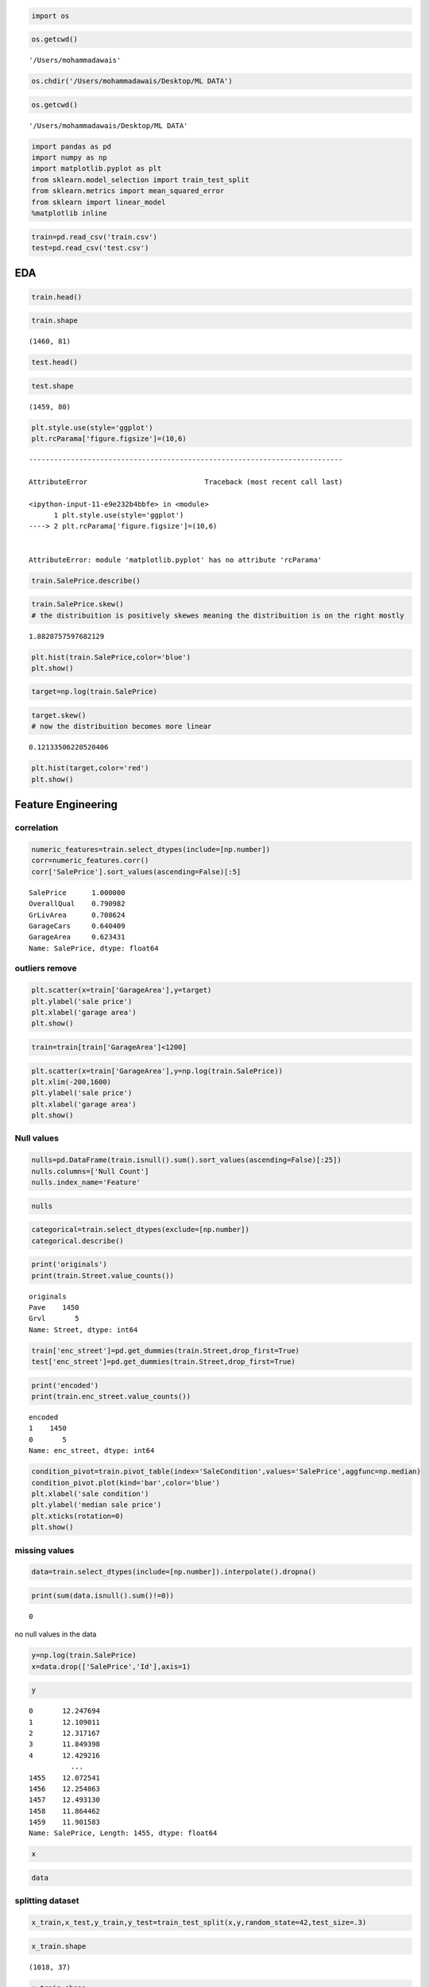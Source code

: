 .. code:: ipython3

    import os

.. code:: ipython3

    os.getcwd()




.. parsed-literal::

    '/Users/mohammadawais'



.. code:: ipython3

    os.chdir('/Users/mohammadawais/Desktop/ML DATA')

.. code:: ipython3

    os.getcwd()




.. parsed-literal::

    '/Users/mohammadawais/Desktop/ML DATA'



.. code:: ipython3

    import pandas as pd
    import numpy as np
    import matplotlib.pyplot as plt
    from sklearn.model_selection import train_test_split
    from sklearn.metrics import mean_squared_error
    from sklearn import linear_model
    %matplotlib inline

.. code:: ipython3

    train=pd.read_csv('train.csv')
    test=pd.read_csv('test.csv')

EDA
===

.. code:: ipython3

    train.head()




.. raw:: html

    <div>
    <style scoped>
        .dataframe tbody tr th:only-of-type {
            vertical-align: middle;
        }
    
        .dataframe tbody tr th {
            vertical-align: top;
        }
    
        .dataframe thead th {
            text-align: right;
        }
    </style>
    <table border="1" class="dataframe">
      <thead>
        <tr style="text-align: right;">
          <th></th>
          <th>Id</th>
          <th>MSSubClass</th>
          <th>MSZoning</th>
          <th>LotFrontage</th>
          <th>LotArea</th>
          <th>Street</th>
          <th>Alley</th>
          <th>LotShape</th>
          <th>LandContour</th>
          <th>Utilities</th>
          <th>...</th>
          <th>PoolArea</th>
          <th>PoolQC</th>
          <th>Fence</th>
          <th>MiscFeature</th>
          <th>MiscVal</th>
          <th>MoSold</th>
          <th>YrSold</th>
          <th>SaleType</th>
          <th>SaleCondition</th>
          <th>SalePrice</th>
        </tr>
      </thead>
      <tbody>
        <tr>
          <td>0</td>
          <td>1</td>
          <td>60</td>
          <td>RL</td>
          <td>65.0</td>
          <td>8450</td>
          <td>Pave</td>
          <td>NaN</td>
          <td>Reg</td>
          <td>Lvl</td>
          <td>AllPub</td>
          <td>...</td>
          <td>0</td>
          <td>NaN</td>
          <td>NaN</td>
          <td>NaN</td>
          <td>0</td>
          <td>2</td>
          <td>2008</td>
          <td>WD</td>
          <td>Normal</td>
          <td>208500</td>
        </tr>
        <tr>
          <td>1</td>
          <td>2</td>
          <td>20</td>
          <td>RL</td>
          <td>80.0</td>
          <td>9600</td>
          <td>Pave</td>
          <td>NaN</td>
          <td>Reg</td>
          <td>Lvl</td>
          <td>AllPub</td>
          <td>...</td>
          <td>0</td>
          <td>NaN</td>
          <td>NaN</td>
          <td>NaN</td>
          <td>0</td>
          <td>5</td>
          <td>2007</td>
          <td>WD</td>
          <td>Normal</td>
          <td>181500</td>
        </tr>
        <tr>
          <td>2</td>
          <td>3</td>
          <td>60</td>
          <td>RL</td>
          <td>68.0</td>
          <td>11250</td>
          <td>Pave</td>
          <td>NaN</td>
          <td>IR1</td>
          <td>Lvl</td>
          <td>AllPub</td>
          <td>...</td>
          <td>0</td>
          <td>NaN</td>
          <td>NaN</td>
          <td>NaN</td>
          <td>0</td>
          <td>9</td>
          <td>2008</td>
          <td>WD</td>
          <td>Normal</td>
          <td>223500</td>
        </tr>
        <tr>
          <td>3</td>
          <td>4</td>
          <td>70</td>
          <td>RL</td>
          <td>60.0</td>
          <td>9550</td>
          <td>Pave</td>
          <td>NaN</td>
          <td>IR1</td>
          <td>Lvl</td>
          <td>AllPub</td>
          <td>...</td>
          <td>0</td>
          <td>NaN</td>
          <td>NaN</td>
          <td>NaN</td>
          <td>0</td>
          <td>2</td>
          <td>2006</td>
          <td>WD</td>
          <td>Abnorml</td>
          <td>140000</td>
        </tr>
        <tr>
          <td>4</td>
          <td>5</td>
          <td>60</td>
          <td>RL</td>
          <td>84.0</td>
          <td>14260</td>
          <td>Pave</td>
          <td>NaN</td>
          <td>IR1</td>
          <td>Lvl</td>
          <td>AllPub</td>
          <td>...</td>
          <td>0</td>
          <td>NaN</td>
          <td>NaN</td>
          <td>NaN</td>
          <td>0</td>
          <td>12</td>
          <td>2008</td>
          <td>WD</td>
          <td>Normal</td>
          <td>250000</td>
        </tr>
      </tbody>
    </table>
    <p>5 rows × 81 columns</p>
    </div>



.. code:: ipython3

    train.shape




.. parsed-literal::

    (1460, 81)



.. code:: ipython3

    test.head()




.. raw:: html

    <div>
    <style scoped>
        .dataframe tbody tr th:only-of-type {
            vertical-align: middle;
        }
    
        .dataframe tbody tr th {
            vertical-align: top;
        }
    
        .dataframe thead th {
            text-align: right;
        }
    </style>
    <table border="1" class="dataframe">
      <thead>
        <tr style="text-align: right;">
          <th></th>
          <th>Id</th>
          <th>MSSubClass</th>
          <th>MSZoning</th>
          <th>LotFrontage</th>
          <th>LotArea</th>
          <th>Street</th>
          <th>Alley</th>
          <th>LotShape</th>
          <th>LandContour</th>
          <th>Utilities</th>
          <th>...</th>
          <th>ScreenPorch</th>
          <th>PoolArea</th>
          <th>PoolQC</th>
          <th>Fence</th>
          <th>MiscFeature</th>
          <th>MiscVal</th>
          <th>MoSold</th>
          <th>YrSold</th>
          <th>SaleType</th>
          <th>SaleCondition</th>
        </tr>
      </thead>
      <tbody>
        <tr>
          <td>0</td>
          <td>1461</td>
          <td>20</td>
          <td>RH</td>
          <td>80.0</td>
          <td>11622</td>
          <td>Pave</td>
          <td>NaN</td>
          <td>Reg</td>
          <td>Lvl</td>
          <td>AllPub</td>
          <td>...</td>
          <td>120</td>
          <td>0</td>
          <td>NaN</td>
          <td>MnPrv</td>
          <td>NaN</td>
          <td>0</td>
          <td>6</td>
          <td>2010</td>
          <td>WD</td>
          <td>Normal</td>
        </tr>
        <tr>
          <td>1</td>
          <td>1462</td>
          <td>20</td>
          <td>RL</td>
          <td>81.0</td>
          <td>14267</td>
          <td>Pave</td>
          <td>NaN</td>
          <td>IR1</td>
          <td>Lvl</td>
          <td>AllPub</td>
          <td>...</td>
          <td>0</td>
          <td>0</td>
          <td>NaN</td>
          <td>NaN</td>
          <td>Gar2</td>
          <td>12500</td>
          <td>6</td>
          <td>2010</td>
          <td>WD</td>
          <td>Normal</td>
        </tr>
        <tr>
          <td>2</td>
          <td>1463</td>
          <td>60</td>
          <td>RL</td>
          <td>74.0</td>
          <td>13830</td>
          <td>Pave</td>
          <td>NaN</td>
          <td>IR1</td>
          <td>Lvl</td>
          <td>AllPub</td>
          <td>...</td>
          <td>0</td>
          <td>0</td>
          <td>NaN</td>
          <td>MnPrv</td>
          <td>NaN</td>
          <td>0</td>
          <td>3</td>
          <td>2010</td>
          <td>WD</td>
          <td>Normal</td>
        </tr>
        <tr>
          <td>3</td>
          <td>1464</td>
          <td>60</td>
          <td>RL</td>
          <td>78.0</td>
          <td>9978</td>
          <td>Pave</td>
          <td>NaN</td>
          <td>IR1</td>
          <td>Lvl</td>
          <td>AllPub</td>
          <td>...</td>
          <td>0</td>
          <td>0</td>
          <td>NaN</td>
          <td>NaN</td>
          <td>NaN</td>
          <td>0</td>
          <td>6</td>
          <td>2010</td>
          <td>WD</td>
          <td>Normal</td>
        </tr>
        <tr>
          <td>4</td>
          <td>1465</td>
          <td>120</td>
          <td>RL</td>
          <td>43.0</td>
          <td>5005</td>
          <td>Pave</td>
          <td>NaN</td>
          <td>IR1</td>
          <td>HLS</td>
          <td>AllPub</td>
          <td>...</td>
          <td>144</td>
          <td>0</td>
          <td>NaN</td>
          <td>NaN</td>
          <td>NaN</td>
          <td>0</td>
          <td>1</td>
          <td>2010</td>
          <td>WD</td>
          <td>Normal</td>
        </tr>
      </tbody>
    </table>
    <p>5 rows × 80 columns</p>
    </div>



.. code:: ipython3

    test.shape




.. parsed-literal::

    (1459, 80)



.. code:: ipython3

    plt.style.use(style='ggplot')
    plt.rcParama['figure.figsize']=(10,6)


::


    ---------------------------------------------------------------------------

    AttributeError                            Traceback (most recent call last)

    <ipython-input-11-e9e232b4bbfe> in <module>
          1 plt.style.use(style='ggplot')
    ----> 2 plt.rcParama['figure.figsize']=(10,6)
    

    AttributeError: module 'matplotlib.pyplot' has no attribute 'rcParama'


.. code:: ipython3

    train.SalePrice.describe()

.. code:: ipython3

    train.SalePrice.skew()
    # the distribuition is positively skewes meaning the distribuition is on the right mostly




.. parsed-literal::

    1.8828757597682129



.. code:: ipython3

    plt.hist(train.SalePrice,color='blue')
    plt.show()



.. image:: output_14_0.png


.. code:: ipython3

    target=np.log(train.SalePrice)

.. code:: ipython3

    target.skew()
    # now the distribuition becomes more linear




.. parsed-literal::

    0.12133506220520406



.. code:: ipython3

    plt.hist(target,color='red')
    plt.show()



.. image:: output_17_0.png


Feature Engineering
===================

correlation
~~~~~~~~~~~

.. code:: ipython3

    numeric_features=train.select_dtypes(include=[np.number])
    corr=numeric_features.corr()
    corr['SalePrice'].sort_values(ascending=False)[:5]




.. parsed-literal::

    SalePrice      1.000000
    OverallQual    0.790982
    GrLivArea      0.708624
    GarageCars     0.640409
    GarageArea     0.623431
    Name: SalePrice, dtype: float64



outliers remove
~~~~~~~~~~~~~~~

.. code:: ipython3

    plt.scatter(x=train['GarageArea'],y=target)
    plt.ylabel('sale price')
    plt.xlabel('garage area')
    plt.show()



.. image:: output_22_0.png


.. code:: ipython3

    train=train[train['GarageArea']<1200]

.. code:: ipython3

    plt.scatter(x=train['GarageArea'],y=np.log(train.SalePrice))
    plt.xlim(-200,1600)
    plt.ylabel('sale price')
    plt.xlabel('garage area')
    plt.show()



.. image:: output_24_0.png


Null values
~~~~~~~~~~~

.. code:: ipython3

    nulls=pd.DataFrame(train.isnull().sum().sort_values(ascending=False)[:25])
    nulls.columns=['Null Count']
    nulls.index_name='Feature'

.. code:: ipython3

    nulls




.. raw:: html

    <div>
    <style scoped>
        .dataframe tbody tr th:only-of-type {
            vertical-align: middle;
        }
    
        .dataframe tbody tr th {
            vertical-align: top;
        }
    
        .dataframe thead th {
            text-align: right;
        }
    </style>
    <table border="1" class="dataframe">
      <thead>
        <tr style="text-align: right;">
          <th></th>
          <th>Null Count</th>
        </tr>
      </thead>
      <tbody>
        <tr>
          <td>PoolQC</td>
          <td>1449</td>
        </tr>
        <tr>
          <td>MiscFeature</td>
          <td>1402</td>
        </tr>
        <tr>
          <td>Alley</td>
          <td>1364</td>
        </tr>
        <tr>
          <td>Fence</td>
          <td>1174</td>
        </tr>
        <tr>
          <td>FireplaceQu</td>
          <td>689</td>
        </tr>
        <tr>
          <td>LotFrontage</td>
          <td>258</td>
        </tr>
        <tr>
          <td>GarageCond</td>
          <td>81</td>
        </tr>
        <tr>
          <td>GarageType</td>
          <td>81</td>
        </tr>
        <tr>
          <td>GarageYrBlt</td>
          <td>81</td>
        </tr>
        <tr>
          <td>GarageFinish</td>
          <td>81</td>
        </tr>
        <tr>
          <td>GarageQual</td>
          <td>81</td>
        </tr>
        <tr>
          <td>BsmtExposure</td>
          <td>38</td>
        </tr>
        <tr>
          <td>BsmtFinType2</td>
          <td>38</td>
        </tr>
        <tr>
          <td>BsmtFinType1</td>
          <td>37</td>
        </tr>
        <tr>
          <td>BsmtCond</td>
          <td>37</td>
        </tr>
        <tr>
          <td>BsmtQual</td>
          <td>37</td>
        </tr>
        <tr>
          <td>MasVnrArea</td>
          <td>8</td>
        </tr>
        <tr>
          <td>MasVnrType</td>
          <td>8</td>
        </tr>
        <tr>
          <td>Electrical</td>
          <td>1</td>
        </tr>
        <tr>
          <td>Utilities</td>
          <td>0</td>
        </tr>
        <tr>
          <td>YearRemodAdd</td>
          <td>0</td>
        </tr>
        <tr>
          <td>MSSubClass</td>
          <td>0</td>
        </tr>
        <tr>
          <td>Foundation</td>
          <td>0</td>
        </tr>
        <tr>
          <td>ExterCond</td>
          <td>0</td>
        </tr>
        <tr>
          <td>ExterQual</td>
          <td>0</td>
        </tr>
      </tbody>
    </table>
    </div>



.. code:: ipython3

    categorical=train.select_dtypes(exclude=[np.number])
    categorical.describe()




.. raw:: html

    <div>
    <style scoped>
        .dataframe tbody tr th:only-of-type {
            vertical-align: middle;
        }
    
        .dataframe tbody tr th {
            vertical-align: top;
        }
    
        .dataframe thead th {
            text-align: right;
        }
    </style>
    <table border="1" class="dataframe">
      <thead>
        <tr style="text-align: right;">
          <th></th>
          <th>MSZoning</th>
          <th>Street</th>
          <th>Alley</th>
          <th>LotShape</th>
          <th>LandContour</th>
          <th>Utilities</th>
          <th>LotConfig</th>
          <th>LandSlope</th>
          <th>Neighborhood</th>
          <th>Condition1</th>
          <th>...</th>
          <th>GarageType</th>
          <th>GarageFinish</th>
          <th>GarageQual</th>
          <th>GarageCond</th>
          <th>PavedDrive</th>
          <th>PoolQC</th>
          <th>Fence</th>
          <th>MiscFeature</th>
          <th>SaleType</th>
          <th>SaleCondition</th>
        </tr>
      </thead>
      <tbody>
        <tr>
          <td>count</td>
          <td>1455</td>
          <td>1455</td>
          <td>91</td>
          <td>1455</td>
          <td>1455</td>
          <td>1455</td>
          <td>1455</td>
          <td>1455</td>
          <td>1455</td>
          <td>1455</td>
          <td>...</td>
          <td>1374</td>
          <td>1374</td>
          <td>1374</td>
          <td>1374</td>
          <td>1455</td>
          <td>6</td>
          <td>281</td>
          <td>53</td>
          <td>1455</td>
          <td>1455</td>
        </tr>
        <tr>
          <td>unique</td>
          <td>5</td>
          <td>2</td>
          <td>2</td>
          <td>4</td>
          <td>4</td>
          <td>2</td>
          <td>5</td>
          <td>3</td>
          <td>25</td>
          <td>9</td>
          <td>...</td>
          <td>6</td>
          <td>3</td>
          <td>5</td>
          <td>5</td>
          <td>3</td>
          <td>3</td>
          <td>4</td>
          <td>4</td>
          <td>9</td>
          <td>6</td>
        </tr>
        <tr>
          <td>top</td>
          <td>RL</td>
          <td>Pave</td>
          <td>Grvl</td>
          <td>Reg</td>
          <td>Lvl</td>
          <td>AllPub</td>
          <td>Inside</td>
          <td>Gtl</td>
          <td>NAmes</td>
          <td>Norm</td>
          <td>...</td>
          <td>Attchd</td>
          <td>Unf</td>
          <td>TA</td>
          <td>TA</td>
          <td>Y</td>
          <td>Ex</td>
          <td>MnPrv</td>
          <td>Shed</td>
          <td>WD</td>
          <td>Normal</td>
        </tr>
        <tr>
          <td>freq</td>
          <td>1147</td>
          <td>1450</td>
          <td>50</td>
          <td>921</td>
          <td>1309</td>
          <td>1454</td>
          <td>1048</td>
          <td>1378</td>
          <td>225</td>
          <td>1257</td>
          <td>...</td>
          <td>867</td>
          <td>605</td>
          <td>1306</td>
          <td>1321</td>
          <td>1335</td>
          <td>2</td>
          <td>157</td>
          <td>48</td>
          <td>1266</td>
          <td>1196</td>
        </tr>
      </tbody>
    </table>
    <p>4 rows × 43 columns</p>
    </div>



.. code:: ipython3

    print('originals')
    print(train.Street.value_counts())


.. parsed-literal::

    originals
    Pave    1450
    Grvl       5
    Name: Street, dtype: int64


.. code:: ipython3

    train['enc_street']=pd.get_dummies(train.Street,drop_first=True)
    test['enc_street']=pd.get_dummies(train.Street,drop_first=True)

.. code:: ipython3

    print('encoded')
    print(train.enc_street.value_counts())


.. parsed-literal::

    encoded
    1    1450
    0       5
    Name: enc_street, dtype: int64


.. code:: ipython3

    condition_pivot=train.pivot_table(index='SaleCondition',values='SalePrice',aggfunc=np.median)
    condition_pivot.plot(kind='bar',color='blue')
    plt.xlabel('sale condition')
    plt.ylabel('median sale price')
    plt.xticks(rotation=0)
    plt.show()



.. image:: output_32_0.png


missing values
~~~~~~~~~~~~~~

.. code:: ipython3

    data=train.select_dtypes(include=[np.number]).interpolate().dropna()

.. code:: ipython3

    print(sum(data.isnull().sum()!=0))


.. parsed-literal::

    0


no null values in the data

.. code:: ipython3

    y=np.log(train.SalePrice)
    x=data.drop(['SalePrice','Id'],axis=1)

.. code:: ipython3

    y




.. parsed-literal::

    0       12.247694
    1       12.109011
    2       12.317167
    3       11.849398
    4       12.429216
              ...    
    1455    12.072541
    1456    12.254863
    1457    12.493130
    1458    11.864462
    1459    11.901583
    Name: SalePrice, Length: 1455, dtype: float64



.. code:: ipython3

    x




.. raw:: html

    <div>
    <style scoped>
        .dataframe tbody tr th:only-of-type {
            vertical-align: middle;
        }
    
        .dataframe tbody tr th {
            vertical-align: top;
        }
    
        .dataframe thead th {
            text-align: right;
        }
    </style>
    <table border="1" class="dataframe">
      <thead>
        <tr style="text-align: right;">
          <th></th>
          <th>MSSubClass</th>
          <th>LotFrontage</th>
          <th>LotArea</th>
          <th>OverallQual</th>
          <th>OverallCond</th>
          <th>YearBuilt</th>
          <th>YearRemodAdd</th>
          <th>MasVnrArea</th>
          <th>BsmtFinSF1</th>
          <th>BsmtFinSF2</th>
          <th>...</th>
          <th>WoodDeckSF</th>
          <th>OpenPorchSF</th>
          <th>EnclosedPorch</th>
          <th>3SsnPorch</th>
          <th>ScreenPorch</th>
          <th>PoolArea</th>
          <th>MiscVal</th>
          <th>MoSold</th>
          <th>YrSold</th>
          <th>enc_street</th>
        </tr>
      </thead>
      <tbody>
        <tr>
          <td>0</td>
          <td>60</td>
          <td>65.0</td>
          <td>8450</td>
          <td>7</td>
          <td>5</td>
          <td>2003</td>
          <td>2003</td>
          <td>196.0</td>
          <td>706</td>
          <td>0</td>
          <td>...</td>
          <td>0</td>
          <td>61</td>
          <td>0</td>
          <td>0</td>
          <td>0</td>
          <td>0</td>
          <td>0</td>
          <td>2</td>
          <td>2008</td>
          <td>1</td>
        </tr>
        <tr>
          <td>1</td>
          <td>20</td>
          <td>80.0</td>
          <td>9600</td>
          <td>6</td>
          <td>8</td>
          <td>1976</td>
          <td>1976</td>
          <td>0.0</td>
          <td>978</td>
          <td>0</td>
          <td>...</td>
          <td>298</td>
          <td>0</td>
          <td>0</td>
          <td>0</td>
          <td>0</td>
          <td>0</td>
          <td>0</td>
          <td>5</td>
          <td>2007</td>
          <td>1</td>
        </tr>
        <tr>
          <td>2</td>
          <td>60</td>
          <td>68.0</td>
          <td>11250</td>
          <td>7</td>
          <td>5</td>
          <td>2001</td>
          <td>2002</td>
          <td>162.0</td>
          <td>486</td>
          <td>0</td>
          <td>...</td>
          <td>0</td>
          <td>42</td>
          <td>0</td>
          <td>0</td>
          <td>0</td>
          <td>0</td>
          <td>0</td>
          <td>9</td>
          <td>2008</td>
          <td>1</td>
        </tr>
        <tr>
          <td>3</td>
          <td>70</td>
          <td>60.0</td>
          <td>9550</td>
          <td>7</td>
          <td>5</td>
          <td>1915</td>
          <td>1970</td>
          <td>0.0</td>
          <td>216</td>
          <td>0</td>
          <td>...</td>
          <td>0</td>
          <td>35</td>
          <td>272</td>
          <td>0</td>
          <td>0</td>
          <td>0</td>
          <td>0</td>
          <td>2</td>
          <td>2006</td>
          <td>1</td>
        </tr>
        <tr>
          <td>4</td>
          <td>60</td>
          <td>84.0</td>
          <td>14260</td>
          <td>8</td>
          <td>5</td>
          <td>2000</td>
          <td>2000</td>
          <td>350.0</td>
          <td>655</td>
          <td>0</td>
          <td>...</td>
          <td>192</td>
          <td>84</td>
          <td>0</td>
          <td>0</td>
          <td>0</td>
          <td>0</td>
          <td>0</td>
          <td>12</td>
          <td>2008</td>
          <td>1</td>
        </tr>
        <tr>
          <td>...</td>
          <td>...</td>
          <td>...</td>
          <td>...</td>
          <td>...</td>
          <td>...</td>
          <td>...</td>
          <td>...</td>
          <td>...</td>
          <td>...</td>
          <td>...</td>
          <td>...</td>
          <td>...</td>
          <td>...</td>
          <td>...</td>
          <td>...</td>
          <td>...</td>
          <td>...</td>
          <td>...</td>
          <td>...</td>
          <td>...</td>
          <td>...</td>
        </tr>
        <tr>
          <td>1455</td>
          <td>60</td>
          <td>62.0</td>
          <td>7917</td>
          <td>6</td>
          <td>5</td>
          <td>1999</td>
          <td>2000</td>
          <td>0.0</td>
          <td>0</td>
          <td>0</td>
          <td>...</td>
          <td>0</td>
          <td>40</td>
          <td>0</td>
          <td>0</td>
          <td>0</td>
          <td>0</td>
          <td>0</td>
          <td>8</td>
          <td>2007</td>
          <td>1</td>
        </tr>
        <tr>
          <td>1456</td>
          <td>20</td>
          <td>85.0</td>
          <td>13175</td>
          <td>6</td>
          <td>6</td>
          <td>1978</td>
          <td>1988</td>
          <td>119.0</td>
          <td>790</td>
          <td>163</td>
          <td>...</td>
          <td>349</td>
          <td>0</td>
          <td>0</td>
          <td>0</td>
          <td>0</td>
          <td>0</td>
          <td>0</td>
          <td>2</td>
          <td>2010</td>
          <td>1</td>
        </tr>
        <tr>
          <td>1457</td>
          <td>70</td>
          <td>66.0</td>
          <td>9042</td>
          <td>7</td>
          <td>9</td>
          <td>1941</td>
          <td>2006</td>
          <td>0.0</td>
          <td>275</td>
          <td>0</td>
          <td>...</td>
          <td>0</td>
          <td>60</td>
          <td>0</td>
          <td>0</td>
          <td>0</td>
          <td>0</td>
          <td>2500</td>
          <td>5</td>
          <td>2010</td>
          <td>1</td>
        </tr>
        <tr>
          <td>1458</td>
          <td>20</td>
          <td>68.0</td>
          <td>9717</td>
          <td>5</td>
          <td>6</td>
          <td>1950</td>
          <td>1996</td>
          <td>0.0</td>
          <td>49</td>
          <td>1029</td>
          <td>...</td>
          <td>366</td>
          <td>0</td>
          <td>112</td>
          <td>0</td>
          <td>0</td>
          <td>0</td>
          <td>0</td>
          <td>4</td>
          <td>2010</td>
          <td>1</td>
        </tr>
        <tr>
          <td>1459</td>
          <td>20</td>
          <td>75.0</td>
          <td>9937</td>
          <td>5</td>
          <td>6</td>
          <td>1965</td>
          <td>1965</td>
          <td>0.0</td>
          <td>830</td>
          <td>290</td>
          <td>...</td>
          <td>736</td>
          <td>68</td>
          <td>0</td>
          <td>0</td>
          <td>0</td>
          <td>0</td>
          <td>0</td>
          <td>6</td>
          <td>2008</td>
          <td>1</td>
        </tr>
      </tbody>
    </table>
    <p>1455 rows × 37 columns</p>
    </div>



.. code:: ipython3

    data




.. raw:: html

    <div>
    <style scoped>
        .dataframe tbody tr th:only-of-type {
            vertical-align: middle;
        }
    
        .dataframe tbody tr th {
            vertical-align: top;
        }
    
        .dataframe thead th {
            text-align: right;
        }
    </style>
    <table border="1" class="dataframe">
      <thead>
        <tr style="text-align: right;">
          <th></th>
          <th>Id</th>
          <th>MSSubClass</th>
          <th>LotFrontage</th>
          <th>LotArea</th>
          <th>OverallQual</th>
          <th>OverallCond</th>
          <th>YearBuilt</th>
          <th>YearRemodAdd</th>
          <th>MasVnrArea</th>
          <th>BsmtFinSF1</th>
          <th>...</th>
          <th>OpenPorchSF</th>
          <th>EnclosedPorch</th>
          <th>3SsnPorch</th>
          <th>ScreenPorch</th>
          <th>PoolArea</th>
          <th>MiscVal</th>
          <th>MoSold</th>
          <th>YrSold</th>
          <th>SalePrice</th>
          <th>enc_street</th>
        </tr>
      </thead>
      <tbody>
        <tr>
          <td>0</td>
          <td>1</td>
          <td>60</td>
          <td>65.0</td>
          <td>8450</td>
          <td>7</td>
          <td>5</td>
          <td>2003</td>
          <td>2003</td>
          <td>196.0</td>
          <td>706</td>
          <td>...</td>
          <td>61</td>
          <td>0</td>
          <td>0</td>
          <td>0</td>
          <td>0</td>
          <td>0</td>
          <td>2</td>
          <td>2008</td>
          <td>208500</td>
          <td>1</td>
        </tr>
        <tr>
          <td>1</td>
          <td>2</td>
          <td>20</td>
          <td>80.0</td>
          <td>9600</td>
          <td>6</td>
          <td>8</td>
          <td>1976</td>
          <td>1976</td>
          <td>0.0</td>
          <td>978</td>
          <td>...</td>
          <td>0</td>
          <td>0</td>
          <td>0</td>
          <td>0</td>
          <td>0</td>
          <td>0</td>
          <td>5</td>
          <td>2007</td>
          <td>181500</td>
          <td>1</td>
        </tr>
        <tr>
          <td>2</td>
          <td>3</td>
          <td>60</td>
          <td>68.0</td>
          <td>11250</td>
          <td>7</td>
          <td>5</td>
          <td>2001</td>
          <td>2002</td>
          <td>162.0</td>
          <td>486</td>
          <td>...</td>
          <td>42</td>
          <td>0</td>
          <td>0</td>
          <td>0</td>
          <td>0</td>
          <td>0</td>
          <td>9</td>
          <td>2008</td>
          <td>223500</td>
          <td>1</td>
        </tr>
        <tr>
          <td>3</td>
          <td>4</td>
          <td>70</td>
          <td>60.0</td>
          <td>9550</td>
          <td>7</td>
          <td>5</td>
          <td>1915</td>
          <td>1970</td>
          <td>0.0</td>
          <td>216</td>
          <td>...</td>
          <td>35</td>
          <td>272</td>
          <td>0</td>
          <td>0</td>
          <td>0</td>
          <td>0</td>
          <td>2</td>
          <td>2006</td>
          <td>140000</td>
          <td>1</td>
        </tr>
        <tr>
          <td>4</td>
          <td>5</td>
          <td>60</td>
          <td>84.0</td>
          <td>14260</td>
          <td>8</td>
          <td>5</td>
          <td>2000</td>
          <td>2000</td>
          <td>350.0</td>
          <td>655</td>
          <td>...</td>
          <td>84</td>
          <td>0</td>
          <td>0</td>
          <td>0</td>
          <td>0</td>
          <td>0</td>
          <td>12</td>
          <td>2008</td>
          <td>250000</td>
          <td>1</td>
        </tr>
        <tr>
          <td>...</td>
          <td>...</td>
          <td>...</td>
          <td>...</td>
          <td>...</td>
          <td>...</td>
          <td>...</td>
          <td>...</td>
          <td>...</td>
          <td>...</td>
          <td>...</td>
          <td>...</td>
          <td>...</td>
          <td>...</td>
          <td>...</td>
          <td>...</td>
          <td>...</td>
          <td>...</td>
          <td>...</td>
          <td>...</td>
          <td>...</td>
          <td>...</td>
        </tr>
        <tr>
          <td>1455</td>
          <td>1456</td>
          <td>60</td>
          <td>62.0</td>
          <td>7917</td>
          <td>6</td>
          <td>5</td>
          <td>1999</td>
          <td>2000</td>
          <td>0.0</td>
          <td>0</td>
          <td>...</td>
          <td>40</td>
          <td>0</td>
          <td>0</td>
          <td>0</td>
          <td>0</td>
          <td>0</td>
          <td>8</td>
          <td>2007</td>
          <td>175000</td>
          <td>1</td>
        </tr>
        <tr>
          <td>1456</td>
          <td>1457</td>
          <td>20</td>
          <td>85.0</td>
          <td>13175</td>
          <td>6</td>
          <td>6</td>
          <td>1978</td>
          <td>1988</td>
          <td>119.0</td>
          <td>790</td>
          <td>...</td>
          <td>0</td>
          <td>0</td>
          <td>0</td>
          <td>0</td>
          <td>0</td>
          <td>0</td>
          <td>2</td>
          <td>2010</td>
          <td>210000</td>
          <td>1</td>
        </tr>
        <tr>
          <td>1457</td>
          <td>1458</td>
          <td>70</td>
          <td>66.0</td>
          <td>9042</td>
          <td>7</td>
          <td>9</td>
          <td>1941</td>
          <td>2006</td>
          <td>0.0</td>
          <td>275</td>
          <td>...</td>
          <td>60</td>
          <td>0</td>
          <td>0</td>
          <td>0</td>
          <td>0</td>
          <td>2500</td>
          <td>5</td>
          <td>2010</td>
          <td>266500</td>
          <td>1</td>
        </tr>
        <tr>
          <td>1458</td>
          <td>1459</td>
          <td>20</td>
          <td>68.0</td>
          <td>9717</td>
          <td>5</td>
          <td>6</td>
          <td>1950</td>
          <td>1996</td>
          <td>0.0</td>
          <td>49</td>
          <td>...</td>
          <td>0</td>
          <td>112</td>
          <td>0</td>
          <td>0</td>
          <td>0</td>
          <td>0</td>
          <td>4</td>
          <td>2010</td>
          <td>142125</td>
          <td>1</td>
        </tr>
        <tr>
          <td>1459</td>
          <td>1460</td>
          <td>20</td>
          <td>75.0</td>
          <td>9937</td>
          <td>5</td>
          <td>6</td>
          <td>1965</td>
          <td>1965</td>
          <td>0.0</td>
          <td>830</td>
          <td>...</td>
          <td>68</td>
          <td>0</td>
          <td>0</td>
          <td>0</td>
          <td>0</td>
          <td>0</td>
          <td>6</td>
          <td>2008</td>
          <td>147500</td>
          <td>1</td>
        </tr>
      </tbody>
    </table>
    <p>1455 rows × 39 columns</p>
    </div>



splitting dataset
~~~~~~~~~~~~~~~~~

.. code:: ipython3

    x_train,x_test,y_train,y_test=train_test_split(x,y,random_state=42,test_size=.3)

.. code:: ipython3

    x_train.shape




.. parsed-literal::

    (1018, 37)



.. code:: ipython3

    y_train.shape




.. parsed-literal::

    (1018,)



.. code:: ipython3

    x_test.shape




.. parsed-literal::

    (437, 37)



.. code:: ipython3

    y_test.shape




.. parsed-literal::

    (437,)



model building
~~~~~~~~~~~~~~

.. code:: ipython3

    lr=linear_model.LinearRegression()

.. code:: ipython3

    model=lr.fit(x_train,y_train)

R^2 is the measure of how close the data are to the fitted regression
line. in general higher the value of r-squared better will be model fit

R sqaure
~~~~~~~~

.. code:: ipython3

    print('R square value  =',model.score(x_test,y_test))


.. parsed-literal::

    R square value  = 0.8875183697245669


prediction
~~~~~~~~~~

.. code:: ipython3

    predictions=model.predict(x_test)

.. code:: ipython3

    predictions




.. parsed-literal::

    array([11.90469035, 12.06107637, 11.77509768, 11.8100632 , 11.25866937,
           11.35559265, 12.34926065, 11.70425796, 12.02905349, 11.87446969,
           11.80801501, 12.52686871, 12.25245648, 12.67941307, 11.92305837,
           11.61081732, 12.20137161, 11.61639239, 12.38554849, 12.28815813,
           11.33383765, 12.36537881, 11.44292966, 11.71848952, 12.20228959,
           11.92235963, 11.63062159, 11.48132807, 12.33713705, 11.96266175,
           11.65164304, 12.1379272 , 11.65757645, 11.55193673, 11.73448382,
           12.4035182 , 12.6110777 , 12.02337374, 12.3418443 , 11.41588999,
           11.71738256, 12.3911132 , 11.85065155, 11.89540322, 12.60015484,
           12.24454442, 12.12957703, 11.7951424 , 11.8095127 , 12.180554  ,
           11.66523183, 11.42609546, 12.24824924, 11.71241729, 12.10019685,
           12.42252043, 12.26558841, 12.3212882 , 11.62288078, 12.00683815,
           11.2929781 , 11.74735612, 12.58188563, 12.59359153, 12.34360442,
           12.26186741, 12.50320089, 12.73312261, 12.33283042, 11.96893455,
           11.74171086, 11.86452527, 12.03423674, 11.51160908, 11.49350715,
           11.61314217, 12.43615874, 11.80908503, 11.73628853, 11.70593382,
           12.04722408, 12.62967378, 12.30381776, 11.47299612, 11.68599922,
           11.68752062, 12.52628169, 12.47675925, 11.65137047, 11.98262682,
           11.97950668, 11.74139348, 11.76387527, 12.51220185, 11.65291512,
           11.62747812, 12.01942426, 12.08633401, 12.20838078, 12.46773453,
           12.18940914, 11.70665396, 12.6170189 , 11.83557094, 12.21922513,
           11.89502281, 12.31360375, 12.25183751, 11.6756127 , 11.68641542,
           12.08692056, 11.72029377, 11.79963076, 12.32891525, 11.76492117,
           11.63085183, 12.69177756, 11.79403538, 11.83366764, 12.72352098,
           11.69748309, 11.89836707, 12.38490373, 12.3430559 , 11.52721856,
           11.98953723, 12.82334048, 11.62142579, 11.87596281, 11.61840304,
           12.48096193, 12.09120073, 12.14248609, 11.64300394, 11.78283629,
           11.94449145, 12.1134974 , 11.74567565, 11.97650435, 11.32940142,
           12.75475922, 11.67491883, 12.0389726 , 11.60235111, 13.21454617,
           12.77527814, 12.16637656, 11.62541436, 12.19093488, 11.69070197,
           11.79060381, 11.88156531, 11.38882474, 11.9656009 , 11.57937186,
           11.7017095 , 11.6150232 , 11.84821917, 12.936626  , 11.90585246,
           12.18933465, 11.76558834, 11.43052546, 11.98124661, 11.60813196,
           12.3821846 , 12.32370183, 12.66512655, 11.7873107 , 12.70273132,
           12.83952223, 11.38211732, 12.41488813, 12.02207117, 12.42318206,
           11.74740729, 11.6788451 , 12.07661963, 11.82433316, 11.52124676,
           12.38258201, 11.95951187, 11.80216002, 12.65468502, 12.19966111,
           11.86307059, 11.72601683, 11.69277256, 12.60702421, 11.70270835,
           11.5916413 , 12.58879733, 12.63454227, 11.60918657, 11.57970469,
           11.6019075 , 12.00083818, 11.35877465, 12.24338261, 11.7879631 ,
           12.24352666, 12.14653747, 12.7690025 , 12.50296195, 11.86883963,
           11.62318789, 11.6661367 , 11.51401323, 11.70280977, 11.96513069,
           12.4666496 , 11.66986623, 11.56757978, 12.28271524, 12.28362421,
           12.43528184, 12.20331861, 11.58512562, 12.19810662, 11.80219296,
           11.91835106, 12.61964277, 12.18834895, 11.96090128, 11.88198149,
           11.94214137, 12.1587105 , 12.17143433, 12.27045093, 11.74684936,
           11.64857288, 12.05053359, 11.90879387, 12.28727222, 11.50860275,
           11.79413363, 12.41282999, 12.95178398, 12.39528559, 11.63341156,
           11.61779984, 12.50335996, 12.34509827, 12.88099743, 12.37750549,
           12.1881645 , 12.58721831, 11.68748027, 11.94837585, 11.46200506,
           12.20920469, 11.70874386, 12.07999858, 11.63752535, 12.0865961 ,
           11.84563113, 11.72671733, 12.62698004, 11.93249834, 11.37796457,
           11.57586419, 11.701352  , 11.74559236, 12.30489135, 12.60836082,
           12.29970172, 12.02932336, 12.44183778, 12.04539784, 12.09206979,
           12.91122845, 11.24263422, 12.14207017, 11.47462729, 11.466551  ,
           11.98056354, 12.17933162, 12.20869903, 12.16130761, 12.20214185,
           11.72007989, 11.4920951 , 12.14872656, 11.63697815, 11.76659485,
           11.91036141, 12.05745395, 12.80735603, 11.98332709, 11.35748661,
           12.21015576, 11.84437725, 11.79689351, 12.12385453, 11.46887929,
           12.19881172, 11.40319911, 11.87861835, 12.06698065, 12.82218997,
           12.17441385, 12.09289155, 11.73761769, 12.11984571, 12.16380692,
           12.13561625, 12.21023605, 12.2341632 , 12.28837587, 12.37610107,
           12.15803615, 12.29090474, 11.92001372, 11.54973699, 11.32311305,
           12.31217992, 11.36970367, 11.98128157, 12.12598922, 11.32711284,
           12.11695592, 11.78929   , 12.37074252, 11.4376266 , 12.14839505,
           11.66890108, 12.7032954 , 12.79712222, 12.00691575, 12.74433305,
           11.96322387, 12.11804794, 11.78921428, 11.79950657, 11.23655531,
           11.68896699, 11.30531966, 11.43489334, 11.8035444 , 12.14130976,
           11.7113498 , 11.80195956, 12.10925442, 12.35844323, 12.76424945,
           11.70425605, 11.66120034, 11.46201604, 11.73958417, 12.24864242,
           11.71740628, 11.96756773, 11.70633951, 11.95271493, 11.59545762,
           12.68591503, 11.56407609, 11.86507504, 12.23731065, 11.9154616 ,
           11.82224549, 11.83545215, 11.69310807, 11.95660468, 12.30594184,
           12.96819056, 11.67588685, 12.04559747, 11.84404697, 12.71335033,
           11.70049228, 12.88445178, 11.26656666, 11.78772486, 11.78058491,
           12.23819829, 12.46516266, 12.35192164, 11.63070755, 12.40202092,
           12.16170489, 11.61267487, 11.70393225, 12.09654841, 11.92721042,
           12.19707485, 12.54278015, 12.15297165, 11.57278955, 11.47115355,
           11.81047854, 12.05746419, 11.84593748, 11.75827613, 11.33050286,
           11.76621142, 12.04212933, 11.77082987, 11.96323523, 12.38881345,
           11.85761665, 11.94930832, 12.39651275, 11.48534717, 12.10751176,
           11.67826796, 12.50427255, 11.7356985 , 11.60919129, 12.25832871,
           11.58466437, 12.61003475, 12.59774369, 11.90646965, 12.18368494,
           11.59379485, 12.35139454, 11.70982748, 12.26201575, 11.84215051,
           12.24944448, 12.07410701, 12.5232165 , 11.58144275, 11.73352609,
           11.62760322, 11.74771711, 12.04742084, 12.11047093, 11.92775882,
           12.50731459, 11.77893531, 11.70548552, 11.96196402, 11.65530966,
           11.85175393, 12.15610443])



root_mean_squared error
~~~~~~~~~~~~~~~~~~~~~~~

prediction error RMSE calculate the distance between the predicted
values and the actual values

.. code:: ipython3

    print('RMSE. =',mean_squared_error(y_test,predictions))


.. parsed-literal::

    RMSE. = 0.017391505338428974


.. code:: ipython3

    actual_values=y_test
    plt.scatter(predictions,actual_values,alpha=.75,color='b')
    plt.xlabel('Predicted Price')
    plt.ylabel('Actual Price')
    plt.title('Linear Regression Model')
    plt.show()



.. image:: output_58_0.png


improve model
~~~~~~~~~~~~~

ridge regularization: is a process which shrinks the regression
coefficient of less important features

.. code:: ipython3

    for i in range(-2,3):
        alpha=10**i
        rm=linear_model.Ridge(alpha=alpha)
        ridge_model=rm.fit(x_train,y_train)
        preds_ridge=ridge_model.predict(x_test)
        plt.scatter(preds_ridge,actual_values,alpha=.75,color='b')
        plt.xlabel('predicted price')
        plt.ylabel('actual price')
        plt.title('ridge regularisation with alpha {}'.format(alpha))
        overlay='R^2 is: {} \n RMSE is: {}'.format(ridge_model.score(x_test,y_test),mean_squared_error(y_test,preds_ridge))
        plt.annotate(s=overlay,xy=(12.1,10.6),size='x-large')
        plt.show()



.. image:: output_60_0.png



.. image:: output_60_1.png



.. image:: output_60_2.png



.. image:: output_60_3.png



.. image:: output_60_4.png


has no effect after ridge regularization and also using different values
for the alpha

visualizing result and submitting the result
~~~~~~~~~~~~~~~~~~~~~~~~~~~~~~~~~~~~~~~~~~~~

.. code:: ipython3

    submission=pd.DataFrame()

.. code:: ipython3

    submission['Id']=test.Id

.. code:: ipython3

    submission




.. raw:: html

    <div>
    <style scoped>
        .dataframe tbody tr th:only-of-type {
            vertical-align: middle;
        }
    
        .dataframe tbody tr th {
            vertical-align: top;
        }
    
        .dataframe thead th {
            text-align: right;
        }
    </style>
    <table border="1" class="dataframe">
      <thead>
        <tr style="text-align: right;">
          <th></th>
          <th>Id</th>
        </tr>
      </thead>
      <tbody>
        <tr>
          <td>0</td>
          <td>1461</td>
        </tr>
        <tr>
          <td>1</td>
          <td>1462</td>
        </tr>
        <tr>
          <td>2</td>
          <td>1463</td>
        </tr>
        <tr>
          <td>3</td>
          <td>1464</td>
        </tr>
        <tr>
          <td>4</td>
          <td>1465</td>
        </tr>
        <tr>
          <td>...</td>
          <td>...</td>
        </tr>
        <tr>
          <td>1454</td>
          <td>2915</td>
        </tr>
        <tr>
          <td>1455</td>
          <td>2916</td>
        </tr>
        <tr>
          <td>1456</td>
          <td>2917</td>
        </tr>
        <tr>
          <td>1457</td>
          <td>2918</td>
        </tr>
        <tr>
          <td>1458</td>
          <td>2919</td>
        </tr>
      </tbody>
    </table>
    <p>1459 rows × 1 columns</p>
    </div>



.. code:: ipython3

    feats=test.select_dtypes(include=[np.number]).drop(['Id'],axis=1).interpolate()

.. code:: ipython3

    predictions=model.predict(feats)

.. code:: ipython3

    final_predictions=np.exp(predictions)
    # we did log transformation so to avoid log transformation in the final result we uses the exponential

.. code:: ipython3

    print('original predictions: ',predictions[:10])
    print('final predictions: ',final_predictions[:10])


.. parsed-literal::

    original predictions:  [11.75771357 11.69565273 12.07596932 12.20781588 12.11574211 12.06014422
     12.15684038 12.02388889 12.1702747  11.65415821]
    final predictions:  [127735.06264756 120048.69448084 175600.9417667  200348.95054051
     182725.82928824 172843.91055635 190391.99935082 166689.63446566
     192967.04382081 115169.26696929]


.. code:: ipython3

    submission['SalePrice']=final_predictions

.. code:: ipython3

    submission.head()




.. raw:: html

    <div>
    <style scoped>
        .dataframe tbody tr th:only-of-type {
            vertical-align: middle;
        }
    
        .dataframe tbody tr th {
            vertical-align: top;
        }
    
        .dataframe thead th {
            text-align: right;
        }
    </style>
    <table border="1" class="dataframe">
      <thead>
        <tr style="text-align: right;">
          <th></th>
          <th>Id</th>
          <th>SalePrice</th>
        </tr>
      </thead>
      <tbody>
        <tr>
          <td>0</td>
          <td>1461</td>
          <td>127735.062648</td>
        </tr>
        <tr>
          <td>1</td>
          <td>1462</td>
          <td>120048.694481</td>
        </tr>
        <tr>
          <td>2</td>
          <td>1463</td>
          <td>175600.941767</td>
        </tr>
        <tr>
          <td>3</td>
          <td>1464</td>
          <td>200348.950541</td>
        </tr>
        <tr>
          <td>4</td>
          <td>1465</td>
          <td>182725.829288</td>
        </tr>
      </tbody>
    </table>
    </div>



.. code:: ipython3

    submission.to_csv('submission1.csv',index=False)

Finish
======
